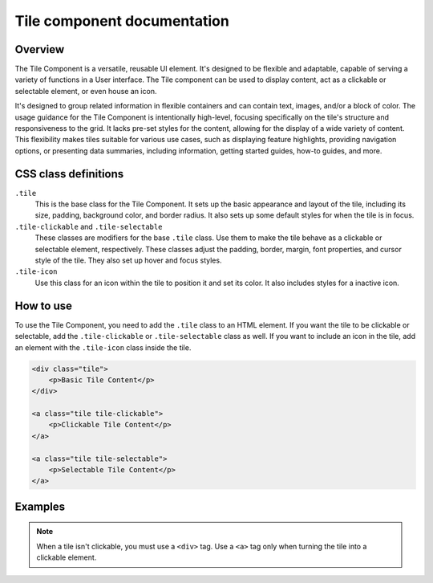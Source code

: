 .. vale off

Tile component documentation
=============================

.. vale on

Overview
--------

The Tile Component is a versatile, reusable UI element. It's designed to be flexible and adaptable, capable of serving a variety of functions in a User interface. The Tile component can be used to display content, act as a clickable or selectable element, or even house an icon.

It's designed to group related information in flexible containers and can contain text, images, and/or a block of color. The usage guidance for the Tile Component is intentionally high-level, focusing specifically on the tile's structure and responsiveness to the grid. It lacks pre-set styles for the content, allowing for the display of a wide variety of content. This flexibility makes tiles suitable for various use cases, such as displaying feature highlights, providing navigation options, or presenting data summaries, including information, getting started guides, how-to guides, and more.

CSS class definitions
---------------------

``.tile`` 
    This is the base class for the Tile Component. It sets up the basic appearance and layout of the tile, including its size, padding, background color, and border radius. It also sets up some default styles for when the tile is in focus.

``.tile-clickable`` and ``.tile-selectable`` 
    These classes are modifiers for the base ``.tile`` class. Use them to make the tile behave as a clickable or selectable element, respectively. These classes adjust the padding, border, margin, font properties, and cursor style of the tile. They also set up hover and focus styles.

``.tile-icon`` 
    Use this class for an icon within the tile to position it and set its color. It also includes styles for a inactive icon.

How to use
----------

To use the Tile Component, you need to add the ``.tile`` class to an HTML element. If you want the tile to be clickable or selectable, add the ``.tile-clickable`` or ``.tile-selectable`` class as well. If you want to include an icon in the tile, add an element with the ``.tile-icon`` class inside the tile.

.. code-block:: html

    <div class="tile">
        <p>Basic Tile Content</p>
    </div>

    <a class="tile tile-clickable">
        <p>Clickable Tile Content</p>
    </a>

    <a class="tile tile-selectable">
        <p>Selectable Tile Content</p>
    </a>


Examples
--------

.. image:: design/images/tile.png
   :alt: Base tile used to display import file information

   .. image:: pdesign/images/tile-clickable.png
   :alt: Example of a clickable tile used to create an expressive link


.. note::

    When a tile isn't clickable, you must use a ``<div>`` tag. Use a ``<a>`` tag only when turning the tile into a clickable element.

